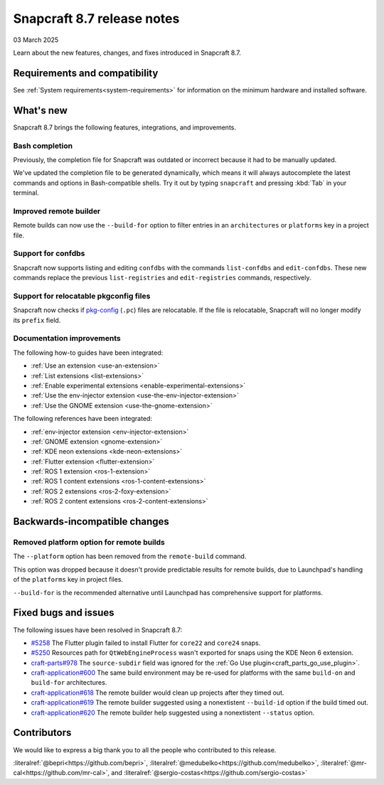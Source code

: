 .. _release-8.7:

Snapcraft 8.7 release notes
=============================

03 March 2025

Learn about the new features, changes, and fixes introduced in Snapcraft 8.7.


Requirements and compatibility
------------------------------

See :ref:`System requirements<system-requirements>` for information on the minimum
hardware and installed software.


What's new
----------

Snapcraft 8.7 brings the following features, integrations, and improvements.


Bash completion
~~~~~~~~~~~~~~~

Previously, the completion file for Snapcraft was outdated or incorrect because
it had to be manually updated.

We've updated the completion file to be generated dynamically, which means it will
always autocomplete the latest commands and options in Bash-compatible shells.
Try it out by typing ``snapcraft`` and pressing :kbd:`Tab` in your terminal.


Improved remote builder
~~~~~~~~~~~~~~~~~~~~~~~

Remote builds can now use the ``--build-for`` option to filter entries in an
``architectures`` or ``platforms`` key in a project file.


Support for confdbs
~~~~~~~~~~~~~~~~~~~

Snapcraft now supports listing and editing ``confdbs`` with the commands
``list-confdbs`` and ``edit-confdbs``. These new commands replace the previous
``list-registries`` and ``edit-registries`` commands, respectively.


Support for relocatable pkgconfig files
~~~~~~~~~~~~~~~~~~~~~~~~~~~~~~~~~~~~~~~

Snapcraft now checks if `pkg-config`_ (``.pc``) files are relocatable. If the file is
relocatable, Snapcraft will no longer modify its ``prefix`` field.


Documentation improvements
~~~~~~~~~~~~~~~~~~~~~~~~~~

The following how-to guides have been integrated:

* :ref:`Use an extension <use-an-extension>`
* :ref:`List extensions <list-extensions>`
* :ref:`Enable experimental extensions <enable-experimental-extensions>`
* :ref:`Use the env-injector extension <use-the-env-injector-extension>`
* :ref:`Use the GNOME extension <use-the-gnome-extension>`


The following references have been integrated:

* :ref:`env-injector extension <env-injector-extension>`
* :ref:`GNOME extension <gnome-extension>`
* :ref:`KDE neon extensions <kde-neon-extensions>`
* :ref:`Flutter extension <flutter-extension>`
* :ref:`ROS 1 extension <ros-1-extension>`
* :ref:`ROS 1 content extensions <ros-1-content-extensions>`
* :ref:`ROS 2 extensions <ros-2-foxy-extension>`
* :ref:`ROS 2 content extensions <ros-2-content-extensions>`


Backwards-incompatible changes
------------------------------

Removed platform option for remote builds
~~~~~~~~~~~~~~~~~~~~~~~~~~~~~~~~~~~~~~~~~

The ``--platform`` option has been removed from the ``remote-build`` command.

This option was dropped because it doesn't provide predictable results for remote
builds, due to Launchpad's handling of the ``platforms`` key in project files.

``--build-for`` is the recommended alternative until Launchpad has comprehensive
support for platforms.


Fixed bugs and issues
---------------------

The following issues have been resolved in Snapcraft 8.7:

- `#5258`_ The Flutter plugin failed to install Flutter for ``core22`` and ``core24``
  snaps.
- `#5250`_ Resources path for ``QtWebEngineProcess`` wasn't exported for snaps
  using the KDE Neon 6 extension.
- `craft-parts#978`_ The ``source-subdir`` field was ignored for the
  :ref:`Go Use plugin<craft_parts_go_use_plugin>`.
- `craft-application#600`_ The same build environment may be re-used for platforms with
  the same ``build-on`` and ``build-for`` architectures.
- `craft-application#618`_ The remote builder would clean up projects after
  they timed out.
- `craft-application#619`_ The remote builder suggested using a nonextistent
  ``--build-id`` option if the build timed out.
- `craft-application#620`_ The remote builder help suggested using a nonextistent
  ``--status`` option.


Contributors
------------

We would like to express a big thank you to all the people who contributed to
this release.

:literalref:`@bepri<https://github.com/bepri>`,
:literalref:`@medubelko<https://github.com/medubelko>`,
:literalref:`@mr-cal<https://github.com/mr-cal>`,
and :literalref:`@sergio-costas<https://github.com/sergio-costas>`

.. _#5250: https://github.com/canonical/snapcraft/pull/5250
.. _#5258: https://github.com/canonical/snapcraft/pull/5258
.. _craft-application#600: https://github.com/canonical/craft-application/issues/600
.. _craft-application#618: https://github.com/canonical/craft-application/issues/618
.. _craft-application#619: https://github.com/canonical/craft-application/issues/619
.. _craft-application#620: https://github.com/canonical/craft-application/issues/620
.. _craft-parts#978: https://github.com/canonical/craft-parts/issues/978
.. _pkg-config: https://www.freedesktop.org/wiki/Software/pkg-config/

